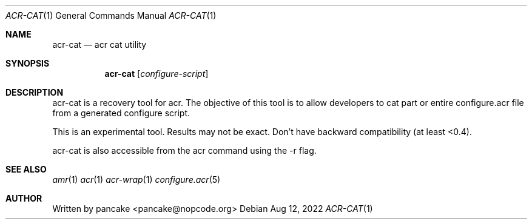 .Dd Aug 12, 2022
.Dt ACR-CAT 1
.Os
.Sh NAME
.Nm acr-cat
.Nd acr cat utility
.Sh SYNOPSIS
.Nm acr-cat
.Op Ar configure-script
.Sh DESCRIPTION
acr-cat is a recovery tool for acr. The objective of this tool is
to allow developers to cat part or entire configure.acr file from
a generated configure script.
.Pp
This is an experimental tool. Results may not be exact. Don't have
backward compatibility (at least <0.4).
.Pp
acr-cat is also accessible from the acr command using the \-r flag.
.Sh SEE ALSO
.Xr amr 1
.Xr acr 1
.Xr acr-wrap 1
.Xr configure.acr 5
.Sh AUTHOR
Written by pancake <pancake@nopcode.org>
